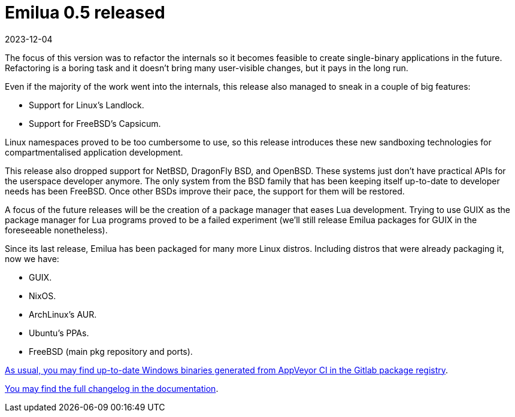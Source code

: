 = Emilua 0.5 released
:revdate: 2023-12-04

The focus of this version was to refactor the internals so it becomes feasible
to create single-binary applications in the future. Refactoring is a boring task
and it doesn't bring many user-visible changes, but it pays in the long run.

Even if the majority of the work went into the internals, this release also
managed to sneak in a couple of big features:

* Support for Linux's Landlock.
* Support for FreeBSD's Capsicum.

Linux namespaces proved to be too cumbersome to use, so this release introduces
these new sandboxing technologies for compartmentalised application development.

This release also dropped support for NetBSD, DragonFly BSD, and OpenBSD. These
systems just don't have practical APIs for the userspace developer anymore. The
only system from the BSD family that has been keeping itself up-to-date to
developer needs has been FreeBSD. Once other BSDs improve their pace, the
support for them will be restored.

A focus of the future releases will be the creation of a package manager that
eases Lua development. Trying to use GUIX as the package manager for Lua
programs proved to be a failed experiment (we'll still release Emilua packages
for GUIX in the foreseeable nonetheless).

Since its last release, Emilua has been packaged for many more Linux
distros. Including distros that were already packaging it, now we have:

* GUIX.
* NixOS.
* ArchLinux's AUR.
* Ubuntu's PPAs.
* FreeBSD (main pkg repository and ports).

https://gitlab.com/emilua/emilua/-/packages/20797335[As usual, you may find
up-to-date Windows binaries generated from AppVeyor CI in the Gitlab package
registry].

https://docs.emilua.org/api/0.5/changelog.html[You may find the full changelog
in the documentation].
